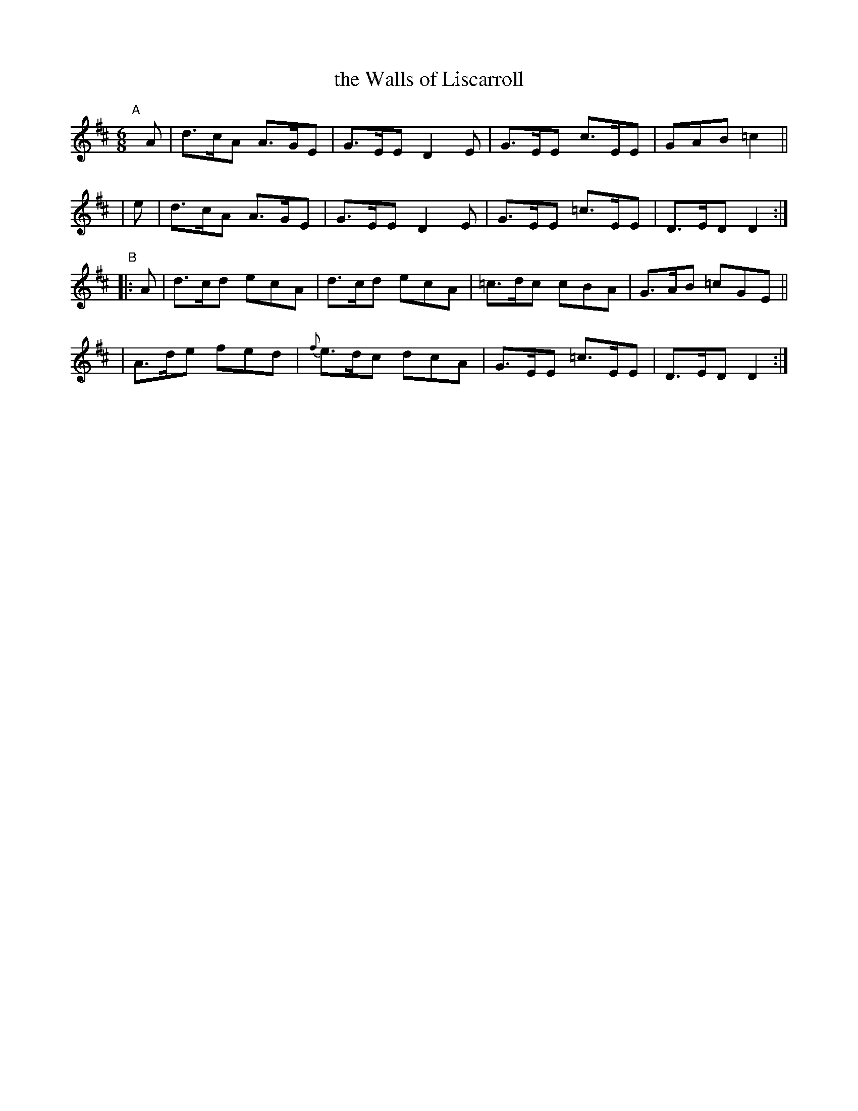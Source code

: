 X: 8
T: the Walls of Liscarroll
B: Francis O'Neill: "The Dance Music of Ireland" (1907) #8
R: double jig
%S: s:4 b:16(4+4+4+4)
Z: Frank Nordberg - http://www.musicaviva.com
F: http://www.musicaviva.com/abc/tunes/ireland/oneill-1001/0008/oneill-1001-0008-1.abc
M: 6/8
L: 1/8
K: D
"^A"[|]\
  A | d>cA A>GE | G>EE D2E | G>EE c>EE | GAB =c2 ||
| e | d>cA A>GE | G>EE D2E | G>EE =c>EE | D>ED D2 :|
"^B"|: A \
| d>cd ecA |    d>cd ecA | =c>dc  cBA | G>AB =cGE ||
| A>de fed | {f}e>dc dcA | G>EE =c>EE | D>ED  D2 :|
